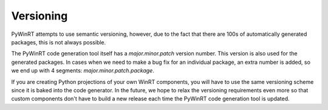 ==========
Versioning
==========

PyWinRT attempts to use semantic versioning, however, due to the fact that there
are 100s of automatically generated packages, this is not always possible.

The PyWinRT code generation tool itself has a *major.minor.patch* version number.
This version is also used for the generated packages. In cases when we need to
make a bug fix for an individual package, an extra number is added, so we end
up with 4 segments: *major.minor.patch.package*.

If you are creating Python projections of your own WinRT components, you will
have to use the same versioning scheme since it is baked into the code generator.
In the future, we hope to relax the versioning requirements even more so that
custom components don't have to build a new release each time the PyWinRT code
generation tool is updated.
